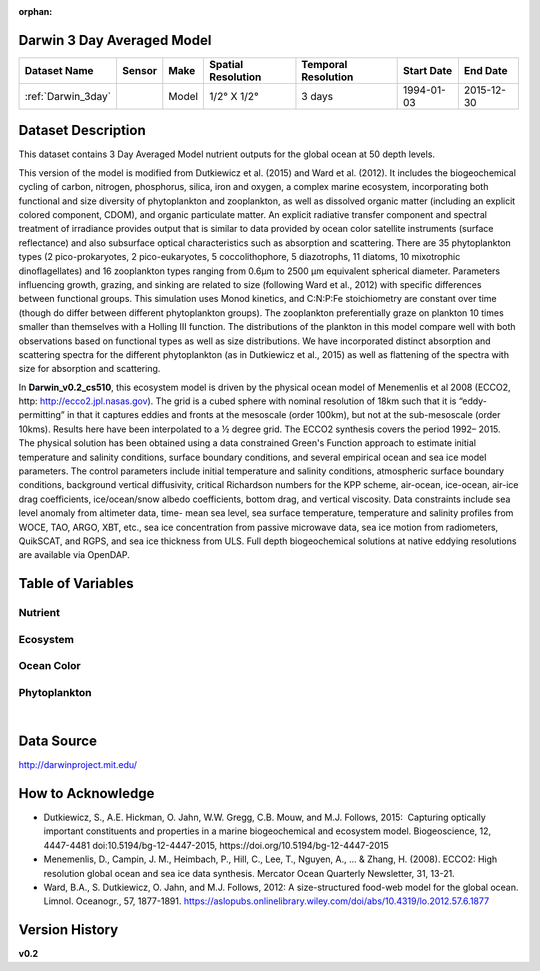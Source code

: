 :orphan:

.. _Darwin_3day:


Darwin 3 Day Averaged Model
***************************


.. |globe| image:: /_static/catalog_thumbnails/globe.png
   :scale: 10%
   :align: middle

.. |comp| image:: /_static/catalog_thumbnails/comp_2.png
   :scale: 10%
   :align: middle

.. |rm| image:: /_static/tutorial_pics/regional_map.png
 :align: middle
 :scale: 20%
 :target: ../../tutorials/regional_map_gridded.html

.. |ts| image:: /_static/tutorial_pics/TS.png
 :align: middle
 :scale: 25%
 :target: ../../tutorials/time_series.html

.. |hst| image:: /_static/tutorial_pics/hist.png
 :align: middle
 :scale: 25%
 :target: ../../tutorials/histogram.html

.. |sec| image:: /_static/tutorial_pics/section.png
  :align: middle
  :scale: 20%
  :target: ../../tutorials/section.html

.. |dep| image:: /_static/tutorial_pics/depth_profile.png
  :align: middle
  :scale: 25%
  :target: ../../tutorials/depth_profile.html


+-------------------------------+----------+-------------+------------------------+-------------------+---------------------+---------------------+
| Dataset Name                  | Sensor   |  Make       |  Spatial Resolution    |Temporal Resolution|  Start Date         |  End Date           |
+===============================+==========+=============+========================+===================+=====================+=====================+
| :ref:`Darwin_3day`            | |comp|   |   Model     |     1/2° X 1/2°        | 3 days            |   1994-01-03        | 2015-12-30          |
+-------------------------------+----------+-------------+------------------------+-------------------+---------------------+---------------------+


Dataset Description
*******************
This dataset contains 3 Day Averaged Model nutrient outputs for the global ocean at 50 depth levels.

This version of the model is modified from Dutkiewicz et al. (2015) and Ward et al. (2012). It includes the biogeochemical cycling of carbon, nitrogen, phosphorus, silica, iron and oxygen, a complex marine ecosystem, incorporating both functional and size diversity of phytoplankton and zooplankton, as well as dissolved organic matter (including an explicit colored component, CDOM), and organic particulate matter. An explicit radiative transfer component and spectral treatment of irradiance provides output that is similar to data provided by ocean color satellite instruments (surface reflectance) and also subsurface optical characteristics such as absorption and scattering.
There are 35 phytoplankton types (2 pico-prokaryotes, 2 pico-eukaryotes, 5 coccolithophore, 5 diazotrophs, 11 diatoms, 10 mixotrophic dinoflagellates) and 16 zooplankton types ranging from 0.6µm to 2500 µm equivalent spherical diameter. Parameters influencing growth, grazing, and sinking are related to size (following Ward et al., 2012) with specific differences between functional groups. This simulation uses Monod kinetics, and C:N:P:Fe stoichiometry are constant over time (though do differ between different phytoplankton groups). The zooplankton preferentially graze on plankton 10 times smaller than themselves with a Holling III function. The distributions of the plankton in this model compare well with both observations based on functional types as well as size distributions. We have incorporated distinct absorption and scattering spectra for the different phytoplankton (as in Dutkiewicz et al., 2015) as well as flattening of the spectra with size for absorption and scattering.


In **Darwin_v0.2_cs510**, this ecosystem model is driven by the physical ocean model of Menemenlis et al 2008 (ECCO2, http: http://ecco2.jpl.nasas.gov). The grid is a cubed sphere with nominal resolution of 18km such that it is “eddy-permitting” in that it captures eddies and fronts at the mesoscale (order 100km), but not at the sub-mesoscale (order 10kms). Results here have been interpolated to a ½ degree grid. The ECCO2 synthesis covers the period 1992– 2015. The physical solution has been obtained using a data constrained Green's Function approach to estimate initial temperature and salinity conditions, surface boundary conditions, and several empirical ocean and sea ice model parameters. The control parameters include initial temperature and salinity conditions, atmospheric surface boundary conditions, background vertical diffusivity, critical Richardson numbers for the KPP scheme, air-ocean, ice-ocean, air-ice drag coefficients, ice/ocean/snow albedo coefficients, bottom drag, and vertical viscosity. Data constraints include sea level anomaly from altimeter data, time- mean sea level, sea surface temperature, temperature and salinity profiles from WOCE, TAO, ARGO, XBT, etc., sea ice concentration from passive microwave data, sea ice motion from radiometers, QuikSCAT, and RGPS, and sea ice thickness from ULS. Full depth biogeochemical solutions at native eddying resolutions are available via OpenDAP.




Table of Variables
******************

Nutrient
--------

.. raw:: html

    <iframe src="../../_static/var_tables/tblDarwin_Nutrient/tblDarwin_Nutrient.html"  frameborder = 0 height = '220px' width="100%">></iframe>

Ecosystem
---------

.. raw:: html

    <iframe src="../../_static/var_tables/tblDarwin_Ecosystem/tblDarwin_Ecosystem.html"  frameborder = 0 height = '220px' width="100%">></iframe>

Ocean Color
-----------

.. raw:: html

    <iframe src="../../_static/var_tables/tblDarwin_Ocean_Color/tblDarwin_Ocean_Color.html"  frameborder = 0 height = '150px' width="100%">></iframe>

Phytoplankton
-------------

.. raw:: html

    <iframe src="../../_static/var_tables/tblDarwin_Phytoplankton/tblDarwin_Phytoplankton.html"  frameborder = 0 height = '220px' width="100%">></iframe>


|

Data Source
***********

http://darwinproject.mit.edu/


How to Acknowledge
******************

- Dutkiewicz, S., A.E. Hickman, O. Jahn, W.W. Gregg, C.B. Mouw, and M.J. Follows, 2015:  Capturing optically important constituents and properties in a marine biogeochemical and ecosystem model. Biogeoscience, 12, 4447-4481 doi:10.5194/bg-12-4447-2015, https://doi.org/10.5194/bg-12-4447-2015
- Menemenlis, D., Campin, J. M., Heimbach, P., Hill, C., Lee, T., Nguyen, A., ... & Zhang, H. (2008). ECCO2: High resolution global ocean and sea ice data synthesis. Mercator Ocean Quarterly Newsletter, 31, 13-21.
- Ward, B.A., S. Dutkiewicz, O. Jahn, and M.J. Follows, 2012: A size-structured food-web model for the global ocean. Limnol. Oceanogr., 57, 1877-1891. https://aslopubs.onlinelibrary.wiley.com/doi/abs/10.4319/lo.2012.57.6.1877

Version History
***************

**v0.2**
